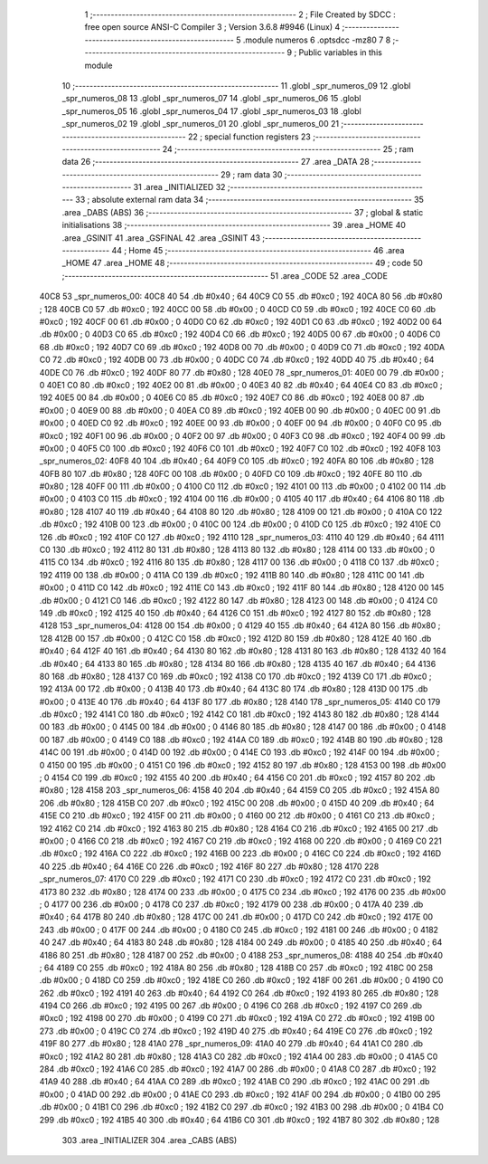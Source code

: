                              1 ;--------------------------------------------------------
                              2 ; File Created by SDCC : free open source ANSI-C Compiler
                              3 ; Version 3.6.8 #9946 (Linux)
                              4 ;--------------------------------------------------------
                              5 	.module numeros
                              6 	.optsdcc -mz80
                              7 	
                              8 ;--------------------------------------------------------
                              9 ; Public variables in this module
                             10 ;--------------------------------------------------------
                             11 	.globl _spr_numeros_09
                             12 	.globl _spr_numeros_08
                             13 	.globl _spr_numeros_07
                             14 	.globl _spr_numeros_06
                             15 	.globl _spr_numeros_05
                             16 	.globl _spr_numeros_04
                             17 	.globl _spr_numeros_03
                             18 	.globl _spr_numeros_02
                             19 	.globl _spr_numeros_01
                             20 	.globl _spr_numeros_00
                             21 ;--------------------------------------------------------
                             22 ; special function registers
                             23 ;--------------------------------------------------------
                             24 ;--------------------------------------------------------
                             25 ; ram data
                             26 ;--------------------------------------------------------
                             27 	.area _DATA
                             28 ;--------------------------------------------------------
                             29 ; ram data
                             30 ;--------------------------------------------------------
                             31 	.area _INITIALIZED
                             32 ;--------------------------------------------------------
                             33 ; absolute external ram data
                             34 ;--------------------------------------------------------
                             35 	.area _DABS (ABS)
                             36 ;--------------------------------------------------------
                             37 ; global & static initialisations
                             38 ;--------------------------------------------------------
                             39 	.area _HOME
                             40 	.area _GSINIT
                             41 	.area _GSFINAL
                             42 	.area _GSINIT
                             43 ;--------------------------------------------------------
                             44 ; Home
                             45 ;--------------------------------------------------------
                             46 	.area _HOME
                             47 	.area _HOME
                             48 ;--------------------------------------------------------
                             49 ; code
                             50 ;--------------------------------------------------------
                             51 	.area _CODE
                             52 	.area _CODE
   40C8                      53 _spr_numeros_00:
   40C8 40                   54 	.db #0x40	; 64
   40C9 C0                   55 	.db #0xc0	; 192
   40CA 80                   56 	.db #0x80	; 128
   40CB C0                   57 	.db #0xc0	; 192
   40CC 00                   58 	.db #0x00	; 0
   40CD C0                   59 	.db #0xc0	; 192
   40CE C0                   60 	.db #0xc0	; 192
   40CF 00                   61 	.db #0x00	; 0
   40D0 C0                   62 	.db #0xc0	; 192
   40D1 C0                   63 	.db #0xc0	; 192
   40D2 00                   64 	.db #0x00	; 0
   40D3 C0                   65 	.db #0xc0	; 192
   40D4 C0                   66 	.db #0xc0	; 192
   40D5 00                   67 	.db #0x00	; 0
   40D6 C0                   68 	.db #0xc0	; 192
   40D7 C0                   69 	.db #0xc0	; 192
   40D8 00                   70 	.db #0x00	; 0
   40D9 C0                   71 	.db #0xc0	; 192
   40DA C0                   72 	.db #0xc0	; 192
   40DB 00                   73 	.db #0x00	; 0
   40DC C0                   74 	.db #0xc0	; 192
   40DD 40                   75 	.db #0x40	; 64
   40DE C0                   76 	.db #0xc0	; 192
   40DF 80                   77 	.db #0x80	; 128
   40E0                      78 _spr_numeros_01:
   40E0 00                   79 	.db #0x00	; 0
   40E1 C0                   80 	.db #0xc0	; 192
   40E2 00                   81 	.db #0x00	; 0
   40E3 40                   82 	.db #0x40	; 64
   40E4 C0                   83 	.db #0xc0	; 192
   40E5 00                   84 	.db #0x00	; 0
   40E6 C0                   85 	.db #0xc0	; 192
   40E7 C0                   86 	.db #0xc0	; 192
   40E8 00                   87 	.db #0x00	; 0
   40E9 00                   88 	.db #0x00	; 0
   40EA C0                   89 	.db #0xc0	; 192
   40EB 00                   90 	.db #0x00	; 0
   40EC 00                   91 	.db #0x00	; 0
   40ED C0                   92 	.db #0xc0	; 192
   40EE 00                   93 	.db #0x00	; 0
   40EF 00                   94 	.db #0x00	; 0
   40F0 C0                   95 	.db #0xc0	; 192
   40F1 00                   96 	.db #0x00	; 0
   40F2 00                   97 	.db #0x00	; 0
   40F3 C0                   98 	.db #0xc0	; 192
   40F4 00                   99 	.db #0x00	; 0
   40F5 C0                  100 	.db #0xc0	; 192
   40F6 C0                  101 	.db #0xc0	; 192
   40F7 C0                  102 	.db #0xc0	; 192
   40F8                     103 _spr_numeros_02:
   40F8 40                  104 	.db #0x40	; 64
   40F9 C0                  105 	.db #0xc0	; 192
   40FA 80                  106 	.db #0x80	; 128
   40FB 80                  107 	.db #0x80	; 128
   40FC 00                  108 	.db #0x00	; 0
   40FD C0                  109 	.db #0xc0	; 192
   40FE 80                  110 	.db #0x80	; 128
   40FF 00                  111 	.db #0x00	; 0
   4100 C0                  112 	.db #0xc0	; 192
   4101 00                  113 	.db #0x00	; 0
   4102 00                  114 	.db #0x00	; 0
   4103 C0                  115 	.db #0xc0	; 192
   4104 00                  116 	.db #0x00	; 0
   4105 40                  117 	.db #0x40	; 64
   4106 80                  118 	.db #0x80	; 128
   4107 40                  119 	.db #0x40	; 64
   4108 80                  120 	.db #0x80	; 128
   4109 00                  121 	.db #0x00	; 0
   410A C0                  122 	.db #0xc0	; 192
   410B 00                  123 	.db #0x00	; 0
   410C 00                  124 	.db #0x00	; 0
   410D C0                  125 	.db #0xc0	; 192
   410E C0                  126 	.db #0xc0	; 192
   410F C0                  127 	.db #0xc0	; 192
   4110                     128 _spr_numeros_03:
   4110 40                  129 	.db #0x40	; 64
   4111 C0                  130 	.db #0xc0	; 192
   4112 80                  131 	.db #0x80	; 128
   4113 80                  132 	.db #0x80	; 128
   4114 00                  133 	.db #0x00	; 0
   4115 C0                  134 	.db #0xc0	; 192
   4116 80                  135 	.db #0x80	; 128
   4117 00                  136 	.db #0x00	; 0
   4118 C0                  137 	.db #0xc0	; 192
   4119 00                  138 	.db #0x00	; 0
   411A C0                  139 	.db #0xc0	; 192
   411B 80                  140 	.db #0x80	; 128
   411C 00                  141 	.db #0x00	; 0
   411D C0                  142 	.db #0xc0	; 192
   411E C0                  143 	.db #0xc0	; 192
   411F 80                  144 	.db #0x80	; 128
   4120 00                  145 	.db #0x00	; 0
   4121 C0                  146 	.db #0xc0	; 192
   4122 80                  147 	.db #0x80	; 128
   4123 00                  148 	.db #0x00	; 0
   4124 C0                  149 	.db #0xc0	; 192
   4125 40                  150 	.db #0x40	; 64
   4126 C0                  151 	.db #0xc0	; 192
   4127 80                  152 	.db #0x80	; 128
   4128                     153 _spr_numeros_04:
   4128 00                  154 	.db #0x00	; 0
   4129 40                  155 	.db #0x40	; 64
   412A 80                  156 	.db #0x80	; 128
   412B 00                  157 	.db #0x00	; 0
   412C C0                  158 	.db #0xc0	; 192
   412D 80                  159 	.db #0x80	; 128
   412E 40                  160 	.db #0x40	; 64
   412F 40                  161 	.db #0x40	; 64
   4130 80                  162 	.db #0x80	; 128
   4131 80                  163 	.db #0x80	; 128
   4132 40                  164 	.db #0x40	; 64
   4133 80                  165 	.db #0x80	; 128
   4134 80                  166 	.db #0x80	; 128
   4135 40                  167 	.db #0x40	; 64
   4136 80                  168 	.db #0x80	; 128
   4137 C0                  169 	.db #0xc0	; 192
   4138 C0                  170 	.db #0xc0	; 192
   4139 C0                  171 	.db #0xc0	; 192
   413A 00                  172 	.db #0x00	; 0
   413B 40                  173 	.db #0x40	; 64
   413C 80                  174 	.db #0x80	; 128
   413D 00                  175 	.db #0x00	; 0
   413E 40                  176 	.db #0x40	; 64
   413F 80                  177 	.db #0x80	; 128
   4140                     178 _spr_numeros_05:
   4140 C0                  179 	.db #0xc0	; 192
   4141 C0                  180 	.db #0xc0	; 192
   4142 C0                  181 	.db #0xc0	; 192
   4143 80                  182 	.db #0x80	; 128
   4144 00                  183 	.db #0x00	; 0
   4145 00                  184 	.db #0x00	; 0
   4146 80                  185 	.db #0x80	; 128
   4147 00                  186 	.db #0x00	; 0
   4148 00                  187 	.db #0x00	; 0
   4149 C0                  188 	.db #0xc0	; 192
   414A C0                  189 	.db #0xc0	; 192
   414B 80                  190 	.db #0x80	; 128
   414C 00                  191 	.db #0x00	; 0
   414D 00                  192 	.db #0x00	; 0
   414E C0                  193 	.db #0xc0	; 192
   414F 00                  194 	.db #0x00	; 0
   4150 00                  195 	.db #0x00	; 0
   4151 C0                  196 	.db #0xc0	; 192
   4152 80                  197 	.db #0x80	; 128
   4153 00                  198 	.db #0x00	; 0
   4154 C0                  199 	.db #0xc0	; 192
   4155 40                  200 	.db #0x40	; 64
   4156 C0                  201 	.db #0xc0	; 192
   4157 80                  202 	.db #0x80	; 128
   4158                     203 _spr_numeros_06:
   4158 40                  204 	.db #0x40	; 64
   4159 C0                  205 	.db #0xc0	; 192
   415A 80                  206 	.db #0x80	; 128
   415B C0                  207 	.db #0xc0	; 192
   415C 00                  208 	.db #0x00	; 0
   415D 40                  209 	.db #0x40	; 64
   415E C0                  210 	.db #0xc0	; 192
   415F 00                  211 	.db #0x00	; 0
   4160 00                  212 	.db #0x00	; 0
   4161 C0                  213 	.db #0xc0	; 192
   4162 C0                  214 	.db #0xc0	; 192
   4163 80                  215 	.db #0x80	; 128
   4164 C0                  216 	.db #0xc0	; 192
   4165 00                  217 	.db #0x00	; 0
   4166 C0                  218 	.db #0xc0	; 192
   4167 C0                  219 	.db #0xc0	; 192
   4168 00                  220 	.db #0x00	; 0
   4169 C0                  221 	.db #0xc0	; 192
   416A C0                  222 	.db #0xc0	; 192
   416B 00                  223 	.db #0x00	; 0
   416C C0                  224 	.db #0xc0	; 192
   416D 40                  225 	.db #0x40	; 64
   416E C0                  226 	.db #0xc0	; 192
   416F 80                  227 	.db #0x80	; 128
   4170                     228 _spr_numeros_07:
   4170 C0                  229 	.db #0xc0	; 192
   4171 C0                  230 	.db #0xc0	; 192
   4172 C0                  231 	.db #0xc0	; 192
   4173 80                  232 	.db #0x80	; 128
   4174 00                  233 	.db #0x00	; 0
   4175 C0                  234 	.db #0xc0	; 192
   4176 00                  235 	.db #0x00	; 0
   4177 00                  236 	.db #0x00	; 0
   4178 C0                  237 	.db #0xc0	; 192
   4179 00                  238 	.db #0x00	; 0
   417A 40                  239 	.db #0x40	; 64
   417B 80                  240 	.db #0x80	; 128
   417C 00                  241 	.db #0x00	; 0
   417D C0                  242 	.db #0xc0	; 192
   417E 00                  243 	.db #0x00	; 0
   417F 00                  244 	.db #0x00	; 0
   4180 C0                  245 	.db #0xc0	; 192
   4181 00                  246 	.db #0x00	; 0
   4182 40                  247 	.db #0x40	; 64
   4183 80                  248 	.db #0x80	; 128
   4184 00                  249 	.db #0x00	; 0
   4185 40                  250 	.db #0x40	; 64
   4186 80                  251 	.db #0x80	; 128
   4187 00                  252 	.db #0x00	; 0
   4188                     253 _spr_numeros_08:
   4188 40                  254 	.db #0x40	; 64
   4189 C0                  255 	.db #0xc0	; 192
   418A 80                  256 	.db #0x80	; 128
   418B C0                  257 	.db #0xc0	; 192
   418C 00                  258 	.db #0x00	; 0
   418D C0                  259 	.db #0xc0	; 192
   418E C0                  260 	.db #0xc0	; 192
   418F 00                  261 	.db #0x00	; 0
   4190 C0                  262 	.db #0xc0	; 192
   4191 40                  263 	.db #0x40	; 64
   4192 C0                  264 	.db #0xc0	; 192
   4193 80                  265 	.db #0x80	; 128
   4194 C0                  266 	.db #0xc0	; 192
   4195 00                  267 	.db #0x00	; 0
   4196 C0                  268 	.db #0xc0	; 192
   4197 C0                  269 	.db #0xc0	; 192
   4198 00                  270 	.db #0x00	; 0
   4199 C0                  271 	.db #0xc0	; 192
   419A C0                  272 	.db #0xc0	; 192
   419B 00                  273 	.db #0x00	; 0
   419C C0                  274 	.db #0xc0	; 192
   419D 40                  275 	.db #0x40	; 64
   419E C0                  276 	.db #0xc0	; 192
   419F 80                  277 	.db #0x80	; 128
   41A0                     278 _spr_numeros_09:
   41A0 40                  279 	.db #0x40	; 64
   41A1 C0                  280 	.db #0xc0	; 192
   41A2 80                  281 	.db #0x80	; 128
   41A3 C0                  282 	.db #0xc0	; 192
   41A4 00                  283 	.db #0x00	; 0
   41A5 C0                  284 	.db #0xc0	; 192
   41A6 C0                  285 	.db #0xc0	; 192
   41A7 00                  286 	.db #0x00	; 0
   41A8 C0                  287 	.db #0xc0	; 192
   41A9 40                  288 	.db #0x40	; 64
   41AA C0                  289 	.db #0xc0	; 192
   41AB C0                  290 	.db #0xc0	; 192
   41AC 00                  291 	.db #0x00	; 0
   41AD 00                  292 	.db #0x00	; 0
   41AE C0                  293 	.db #0xc0	; 192
   41AF 00                  294 	.db #0x00	; 0
   41B0 00                  295 	.db #0x00	; 0
   41B1 C0                  296 	.db #0xc0	; 192
   41B2 C0                  297 	.db #0xc0	; 192
   41B3 00                  298 	.db #0x00	; 0
   41B4 C0                  299 	.db #0xc0	; 192
   41B5 40                  300 	.db #0x40	; 64
   41B6 C0                  301 	.db #0xc0	; 192
   41B7 80                  302 	.db #0x80	; 128
                            303 	.area _INITIALIZER
                            304 	.area _CABS (ABS)
